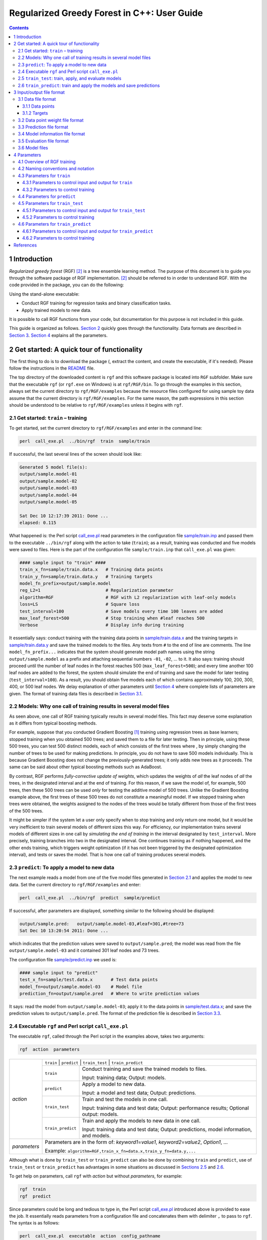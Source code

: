Regularized Greedy Forest in C++: User Guide
********************************************

.. contents:: **Contents**
    :local:
    :backlinks: none

1 Introduction
==============

*Regularized greedy forest* (RGF) `[2] <#references>`__ is a tree ensemble learning method.
The purpose of this document is to guide you through the software package of RGF implementation.
`[2] <#references>`__ should be referred to in order to understand RGF.
With the code provided in the package, you can do the following:

Using the stand-alone executable:

-  Conduct RGF training for regression tasks and binary classification tasks.

-  Apply trained models to new data.

It is possible to call RGF functions from your code, but documentation for this purpose is not included in this guide.

This guide is organized as follows.
`Section 2 <#2-get-started-a-quick-tour-of-functionality>`__ quickly goes through the functionality.
Data formats are described in `Section 3 <#3-inputoutput-file-format>`__.
`Section 4 <#4-parameters>`__ explains all the parameters.

2 Get started: A quick tour of functionality
============================================

The first thing to do is to download the package (, extract the content, and create the executable, if it's needed).
Please follow the instructions in the `README <./README.md#2-download-and-installation>`__ file.

The top directory of the downloaded content is ``rgf`` and this software package is located into ``RGF`` subfolder.
Make sure that the executable ``rgf`` (or ``rgf.exe`` on Windows) is at ``rgf/RGF/bin``.
To go through the examples in this section, always set the current directory to ``rgf/RGF/examples`` because the resource files configured for using sample toy data assume that the current directory is ``rgf/RGF/examples``.
For the same reason, the path expressions in this section should be understood to be relative to ``rgf/RGF/examples`` unless it begins with ``rgf``.

2.1 Get started: ``train`` – training
-------------------------------------

To get started, set the current directory to ``rgf/RGF/examples`` and enter in the command line:

.. code::

    perl  call_exe.pl  ../bin/rgf  train  sample/train

If successful, the last several lines of the screen should look like:

.. code::

    Generated 5 model file(s):
    output/sample.model-01
    output/sample.model-02
    output/sample.model-03
    output/sample.model-04
    output/sample.model-05

    Sat Dec 10 12:17:39 2011: Done ...
    elapsed: 0.115

What happened is:
the Perl script `call_exe.pl <./examples/call_exe.pl>`__ read parameters in the configuration file `sample/train.inp <./examples/sample/train.inp>`__ and passed them to the executable ``../bin/rgf`` along with the action to take (``train``);
as a result, training was conducted and five models were saved to files.
Here is the part of the configuration file ``sample/train.inp`` that ``call_exe.pl`` was given:

.. code::

    #### sample input to "train" ####
    train_x_fn=sample/train.data.x   # Training data points
    train_y_fn=sample/train.data.y   # Training targets
    model_fn_prefix=output/sample.model
    reg_L2=1                         # Regularization parameter
    algorithm=RGF                    # RGF with L2 regularization with leaf-only models
    loss=LS                          # Square loss
    test_interval=100                # Save models every time 100 leaves are added
    max_leaf_forest=500              # Stop training when #leaf reaches 500
    Verbose                          # Display info during training

It essentially says: conduct training with the training data points in `sample/train.data.x <./examples/sample/train.data.x>`__ and the training targets in `sample/train.data.y <./examples/sample/train.data.y>`__ and save the trained models to the files.
Any texts from ``#`` to the end of line are comments.
The line ``model_fn_prefix...`` indicates that the system should generate model path names using the string ``output/sample.model`` as a prefix and attaching sequential numbers ``-01``, ``-02``, ... to it.
It also says: training should proceed until the number of leaf nodes in the forest reaches 500 (``max_leaf_forest=500``);
and every time another 100 leaf nodes are added to the forest, the system should simulate the end of training and save the model for later testing (``test_interval=100``).
As a result, you should obtain five models each of which contains approximately 100, 200, 300, 400, or 500 leaf nodes.
We delay explanation of other parameters until `Section 4 <#4-parameters>`__ where complete lists of parameters are given.
The format of training data files is described in `Section 3.1 <#31-data-file-format>`__.

2.2 Models: Why one call of training results in several model files
-------------------------------------------------------------------

As seen above, one call of RGF training typically results in several model files.
This fact may deserve some explanation as it differs from typical boosting methods.

For example, suppose that you conducted Gradient Boosting `[1] <#references>`__ training using regression trees as base learners;
stopped training when you obtained 500 trees;
and saved them to a file for later testing.
Then in principle, using these 500 trees, you can test 500 distinct models, each of which consists of the first |k| trees where |k definition|, by simply changing the number of trees to be used for making predictions.
In principle, you do not have to save 500 models individually.
This is because Gradient Boosting does not change the previously-generated trees;
it only adds new trees as it proceeds.
The same can be said about other typical boosting methods such as AdaBoost.

By contrast, RGF performs *fully-corrective update of weights*, which updates the weights of *all* the leaf nodes of *all* the trees, in the designated interval and at the end of training.
For this reason, if we save the model of, for example, 500 trees, then these 500 trees can be used *only* for testing the additive model of 500 trees.
Unlike the Gradient Boosting example above, the first |k| trees of these 500 trees do not constitute a meaningful model.
If we stopped training when |k| trees were obtained, the weights assigned to the nodes of the |k| trees would be totally different from those of the first |k| trees of the 500 trees.

It might be simpler if the system let a user only specify when to stop training and only return one model, but it would be very inefficient to train several models of different sizes this way.
For efficiency, our implementation trains several models of different sizes in one call by *simulating the end of training* in the interval designated by ``test_interval``.
More precisely, training branches into two in the designated interval.
One continues training as if nothing happened, and the other ends training, which triggers weight optimization (if it has not been triggered by the designated optimization interval), and tests or saves the model.
That is how one call of training produces several models.

2.3 ``predict``: To apply a model to new data
---------------------------------------------

The next example reads a model from one of the five model files generated in `Section 2.1 <#21-get-started-train--training>`__ and applies the model to new data.
Set the current directory to ``rgf/RGF/examples`` and enter:

.. code::

    perl  call_exe.pl  ../bin/rgf  predict  sample/predict

If successful, after parameters are displayed, something similar to the following should be displayed:

.. code::

    output/sample.pred:   output/sample.model-03,#leaf=301,#tree=73
    Sat Dec 10 13:20:54 2011: Done ...

which indicates that the prediction values were saved to ``output/sample.pred``;
the model was read from the file ``output/sample.model-03`` and it contained 301 leaf nodes and 73 trees.

The configuration file `sample/predict.inp <./examples/sample/predict.inp>`__ we used is:

.. code::

    #### sample input to "predict"
    test_x_fn=sample/test.data.x       # Test data points
    model_fn=output/sample.model-03    # Model file
    prediction_fn=output/sample.pred   # Where to write prediction values

It says: read the model from ``output/sample.model-03``; apply it to the data points in `sample/test.data.x <./examples/sample/test.data.x>`__;
and save the prediction values to ``output/sample.pred``.
The format of the prediction file is described in `Section 3.3 <#33-prediction-file-format>`__.

2.4 Executable ``rgf`` and Perl script ``call_exe.pl``
------------------------------------------------------

The executable ``rgf``, called through the Perl script in the examples above, takes two arguments:

.. code::

    rgf  action  parameters

+-----------------------+-----------------------+--------------------------------------------+
| *action*              | ``train`` | ``predict`` | ``train_test`` | ``train_predict``       |
+                       +-----------------------+--------------------------------------------+
|                       | ``train``             | Conduct training and                       |
|                       |                       | save the trained models to files.          |
|                       |                       |                                            |
|                       |                       | Input: training data;                      |
|                       |                       | Output: models.                            |
+                       +-----------------------+--------------------------------------------+
|                       | ``predict``           | Apply a model to new data.                 |
|                       |                       |                                            |
|                       |                       | Input: a model and test data;              |
|                       |                       | Output: predictions.                       |
+                       +-----------------------+--------------------------------------------+
|                       | ``train_test``        | Train and test the models                  |
|                       |                       | in one call.                               |
|                       |                       |                                            |
|                       |                       | Input: training data and test data;        |
|                       |                       | Output: performance results;               |
|                       |                       | Optional output: models.                   |
+                       +-----------------------+--------------------------------------------+
|                       | ``train_predict``     | Train and apply the models                 |
|                       |                       | to new data in one call.                   |
|                       |                       |                                            |
|                       |                       | Input: training data and test data;        |
|                       |                       | Output: predictions,                       |
|                       |                       | model information, and models.             |
+-----------------------+-----------------------+--------------------------------------------+
| *parameters*          | Parameters are in the form of:                                     |
|                       | *keyword1*\ =\ *value1*, *keyword2*\ =\ *value2*, *Option1*, ...   |
|                       |                                                                    |
|                       | Example: ``algorithm=RGF,train_x_fn=data.x,train_y_fn=data.y,...`` |
+-----------------------+-----------------------+--------------------------------------------+

Although what is done by ``train_test`` or ``train_predict`` can also be done by combining ``train`` and ``predict``,
use of ``train_test`` or ``train_predict`` has advantages in some situations as discussed in `Sections 2.5 <#25-train_test-train-apply-and-evaluate-models>`__ and `2.6 <#26-train_predict-train-and-apply-the-models-and-save-predictions>`__.

To get help on parameters, call ``rgf`` with *action* but without *parameters*, for example:

.. code::

    rgf  train
    rgf  predict

Since parameters could be long and tedious to type in, the Perl script `call_exe.pl <./examples/call_exe.pl>`__ introduced above is provided to ease the job.
It essentially reads parameters from a configuration file and concatenates them with delimiter ``,`` to pass to ``rgf``.
The syntax is as follows:

.. code::

    perl  call_exe.pl  executable  action  config_pathname

+-----------------------------------+--------------------------------------------------------------+
| *executable*                      | Typically, ``../bin/rgf``, i.e., ``rgf/RGF/bin/rgf``.        |
+-----------------------------------+--------------------------------------------------------------+
| *action*                          | ``train`` | ``predict`` | ``train_test`` | ``train_predict`` |
+-----------------------------------+--------------------------------------------------------------+
| *config_pathname*                 | Path name to the configuration file without extension.       |
|                                   | The extension of configuration files must be ``.inp``.       |
+-----------------------------------+--------------------------------------------------------------+

In the configuration files, any text from ``#`` to the end of line is considered to be a comment.

Additionally, ``call_exe.pl`` provides an interface to perform several runs in one call with one configuration file.
This is convenient, for example, for testing different degrees of regularization with other parameters fixed.
`sample/regress_train_test.inp <./examples/sample/regress_train_test.inp>`__ provides a self-explaining example.

2.5 ``train_test``: train, apply, and evaluate models
-----------------------------------------------------

``train_test`` performs training and test in one call.
What ``train_test`` does can also be done by combining ``train`` and ``predict`` and writing an evaluation routine by yourself.
One advantage of ``train_test`` other than convenience is that it can save disk space by not having to write the models to files.
To try the example configuration for ``train_test``, set the current directory to ``rgf/RGF/examples``, and enter:

.. code::

    perl  call_exe.pl  ../bin/rgf  train_test  sample/train_test

If successful, the last several lines of the screen should look like:

.. code::

    Generated 5 model file(s):
    output/m-01
    output/m-02
    output/m-03
    output/m-04
    output/m-05
    
    Sat Dec 10 10:17:50 2011: Done ...
    elapsed:   0.135

The part of the configuration file `sample/train_test.inp <./examples/sample/train_test.inp>`__ is:

.. code::

    #### sample input to "train test" ####
    train_x_fn=sample/train.data.x   # Training data points
    train_y_fn=sample/train.data.y   # Training targest
    test_x_fn=sample/test.data.x     # Test data points
    test_y_fn=sample/test.data.y     # Test targets
    evaluation_fn=output/sample.evaluation
                                     # Where to write evaluation results
    model_fn_prefix=output/m         # Save models. This is optional
    algorithm=RGF                    # RGF with L2 regularization on leaf-only models
    reg_L2=1                         # Regularization parameter
    loss=LS                          # Square loss
    test_interval=100                # Test (and save) models every time 100 leaves are added
    max_leaf_forest=500              # Stop training when #leaf reaches 500
    Verbose                          # Display info during training

It is mostly the same as the configuration file for ``train`` in `Section 2.1 <#21-get-started-train--training>`__ except that test data is specified by ``test_x_fn`` (data points) and ``test_y_fn`` (targets) and ``evaluation_fn`` indicates where the performance evaluation results should be written.
In this example, model files are saved to files, as ``model_fn_prefix`` is specified.
If ``model_fn_prefix`` is omitted, the models are not saved.

Now check the evaluation file (``output/sample.evaluation``) that was just generated.
It should look like the following except that the items following ``cfg`` are omitted here:

.. code::

    #tree,29,#leaf,100,acc,0.61,rmse,0.9886,sqerr,0.9773,#test,100,cfg,...,output/m-01                                                        
    #tree,52,#leaf,200,acc,0.66,rmse,0.9757,sqerr,0.952,#test,100,cfg,...,output/m-02                                                         
    #tree,73,#leaf,301,acc,0.66,rmse,0.9824,sqerr,0.9651,#test,100,cfg,...,output/m-03                                                        
    #tree,94,#leaf,400,acc,0.69,rmse,0.9767,sqerr,0.9539,#test,100,cfg,...,output/m-04                                                        
    #tree,115,#leaf,501,acc,0.67,rmse,0.985,sqerr,0.9702,#test,100,cfg,...,output/m-05                                                        

Five lines indicate that five models were trained and tested.
For example, the first line says: a model with 29 trees and 100 leaf nodes was applied to 100 data points and classification accuracy was found to be 61%, and the model was saved to ``output/m-01``.

The evaluation file format is described in `Section 3.5 <#35-evaluation-file-format>`__.
The format of training data and test data files is described in `Section 3.1 <#31-data-file-format>`__.

2.6 ``train_predict``: train and apply the models and save predictions
----------------------------------------------------------------------

The primary function of ``train_predict`` is to perform training; apply the trained models to test data; and write predictions to files.
What ``train_predict`` does can also be done by combining ``train`` and ``predict``.
One advantage of ``train_predict`` is that it can save disk space by not having to write model files.
(Typically, predictions take up much less disk space than models.)
In particular, ``train_predict`` can be used for one-vs-all training for multi-class categorization, whereas ``train_test`` cannot since testing (evaluation) of predictions has to wait until training of all the |big k| one-vs-all models for |big k| classes is done.

Note that by default all the models are written to files, and to save disk space as discussed above, the option switch ``SaveLastModelOnly`` needs to be turned on.
With this switch on, only the last (and largest) model is written to the file to enable future warm-start.
(Warm-start resumes training from where the training stopped before, which is also explained in `Section 4.3.1 <#431-parameters-to-control-input-and-output-for-train>`__.)

Model information such as sizes is also written to files.
The original purpose is to save information that would be disposed of otherwise with ``SaveLastModelOnly`` on.
But for simplicity, ``train_predict`` always generates model information files irrespective of on/off of the switch.
The part of the provided sample configuration file for ``train_predict``, `sample/train_predict.inp <./examples/sample/train_predict.inp>`__ is as follows.

.. code::

    #### sample input to "train predict" ####
    train_x_fn=sample/train.data.x   # Training data points
    train_y_fn=sample/train.data.y   # Training targets
    test_x_fn=sample/test.data.x     # Test data points
    model_fn_prefix=output/m
    SaveLastModelOnly                # Only the last (largest) model will be saved
    :
    test_interval=100                # Test (and save) models every time 100 leaves are added
    max_leaf_forest=500              # Stop training when #leaf reaches 500

In this example, the model path names will be ``output/m-01``, ..., ``output/m-05``, but the only last one ``output/m-05`` is actually written to the file, as ``SaveLastModelOnly`` is turned on.
The path names for saving the predictions and model information are generated by attaching ``.pred`` and ``.info`` to the model path names, respectively.
Therefore, after entering the following in the command line,

.. code::

    perl  call_exe.pl  ../bin/rgf  train_predict  sample/train_predict

we should have the following 11 files at the ``output`` directory:

-  Five prediction files: ``m-01.pred``, ..., ``m-05.pred``

-  Five model information files: ``m-01.info``, ..., ``m-05.info``

-  One model file ``m-05``

The data format is described in `Section 3.1 <#31-data-file-format>`__.

3 Input/output file format
==========================

This section describes the format of input/output files.

3.1 Data file format
--------------------

3.1.1 Data points
~~~~~~~~~~~~~~~~~

The data points (or feature vectors) should be given in a plain text file of the following format.
Each line represents one data point.
In each line, values should be separated by one or more white space characters.
All the lines should have exactly the same number of values.
The values should be in the format that is recognized as valid floating-point number expressions by ``atof`` of C libraries.
The following example represents three data points of five dimensions.

.. code::

    0.3    -0.5  1  0    2
    1.555   0    0  2.8  0
    0       0    0  3    0

**(NOTE)**
Currently, there is no support for categorical values.
All the values must be numbers.
This means that categorical attributes, if any, need to be converted to indicator vectors in advance.

**Alternative data format for sparse data points**
For *sparse* data which has many zero components (e.g., bag-of-word data),
the following format can be used instead.
The first line should be *"sparse d"* where *d* is the feature dimensionality.
Starting from the second line, each line represents one data point.
In each line, non-zero components should be specified as *feature#:value* where *feature#* begins from 0 and goes up to *d* - 1.
For example, the three data points above can be expressed as:

.. code::

    sparse   5
    0:0.3    1:-0.5  2:1  4:2
    0:1.555  3:2.8
    3:3

3.1.2 Targets
~~~~~~~~~~~~~

The target values should be given in a plain text file of the following format.
Each line contains the target value of one data point.
The order must be in sync with the data point file.
If the data is for the classification task, the values must be in ``{1,-1}``, for example:

.. code::

    +1
    -1
    -1

If paired with the data point file example above, this means that the target value of the first data point ``[0.3, -0.5, 1, 0, 2]`` is ``1`` and the target value of the second data point ``[1.555, 0, 0, 2.8, 0]`` is ``-1``, and so on.

For regression tasks, the target values could be any real values, for example:

.. code::

    0.35
    1.23
    -0.0028

3.2 Data point weight file format
---------------------------------

As introduced later, training optionally takes the user-specified weights of data points as input.
The data point weights should be given in a plain text file of the same format as the target file.
That is, each line should contain the user-specified weight of one data point, and the order must be in sync with the data point file of training data.

3.3 Prediction file format
--------------------------

``predict`` and ``train_predict`` output prediction values to a file.
The prediction file is a plain text file that contains one prediction value per line.
The order of the values is in sync with the data point file of test data.

3.4 Model information file format
---------------------------------

``train_predict`` outputs model information to files.
The model information file is a plain text file that has one line, for example:

.. code::

    #tree,378,#leaf,5000,sign,-___-_RGF_,cfg,reg_L2=0.1;loss=LS...

This example means that the model consists of 378 trees and 5000 leaf nodes;
and the model was trained with RGF with the parameter setting following ``cfg``.

3.5 Evaluation file format
--------------------------

``train_test`` outputs performance evaluation results to a file in the CSV format.
Here is an example:

.. code::

    #tree,115,#leaf,500,acc,0.64,rmse,0.9802,sqerr,0.9607,#test,100,cfg,...
    #tree,213,#leaf,1000,acc,0.65,rmse,0.9721,sqerr,0.945,#test,100,cfg,...

In the evaluation file each line represents the evaluation results of one model.
In each line, each value is preceded by its descriptor; e.g., ``#tree,115`` indicates that the number of trees is 115 in the tested model.
In the following, |y_i| and |p_i| are the target value and prediction value of the |i|-th data point, respectively;
|indicator function| is the indicator function so that |indicator function definition| if |x| is true and 0 otherwise;
and |m| is the number of test data points.

+-----------------------------------+-------------------------------------------------------+
| Descriptor                        | Meaning                                               |
+===================================+=======================================================+
| ``#tree``                         | Number of trees in the model.                         |
+-----------------------------------+-------------------------------------------------------+
| ``#leaf``                         | Number of leaf nodes in the model.                    |
+-----------------------------------+-------------------------------------------------------+
| ``acc``                           | Accuracy regarding the task as a classification task. |
|                                   | |accuracy|.                                           |
+-----------------------------------+-------------------------------------------------------+
| ``rmse``                          | RMSE regarding the task as a regression task.         |
|                                   | |rmse|.                                               |
+-----------------------------------+-------------------------------------------------------+
| ``sqerr``                         | Square error. RMSE\ |times|\ RMSE.                    |
+-----------------------------------+-------------------------------------------------------+
| ``#test``                         | Number of test data points |m|.                       |
+-----------------------------------+-------------------------------------------------------+
| ``cfg``                           | Some of training parameters.                          |
+-----------------------------------+-------------------------------------------------------+

In addition, if models were saved to files, the last item of each line will be the model path name.

**(NOTE)**
Although performances are shown in several metrics, depending on the task some are obviously meaningless and should be ignored, e.g., accuracy should be ignored on the regression task;
RMSE and square error should be ignored on the classification task especially when exponential loss is used.

3.6 Model files
---------------

The model files generated by ``train`` or ``train_test`` are binary files.
Caution is needed *if* you wish to share model files between the environments with different *endianness*.
By default the code assumes *little-endian*.
To share model files between environments with different endians the executable used in the *big-endian* environment needs to be compiled in a certain way;
see `README <./README.md#33-optional-endianness-consideration>`__ for detail.

4 Parameters
============

4.1 Overview of RGF training
----------------------------

Since many of the parameters are for controlling training, let us first give a brief overview of RGF training, focusing on the things that can be controlled via parameters.
`[2] <#references>`__ should be referred to for more precise and complete definition.

Suppose that we are given |n| training data points |data points| and targets |targets| .
The additive model obtained by RGF training is in the form of: |additive model| where |v| goes through all the leaf nodes in the forest |forest|, |basis function| is the *basis function* associated with node |v|, and |weight| is its *weight* or coefficient.
Initially, we have an empty forest with |initial model|.
As training proceeds, the forest |forest| obtains more and more nodes so the model |model| obtains more and more basis functions.
The training objective of RGF is to find the model that minimizes regularized loss, which is the sum of loss and a regularization penalty term:

.. image:: https://latex.codecogs.com/svg.latex?%5Clarge%20%5Cfrac%7B1%7D%7Bn%7D%5Csum_%7Bi%3D1%7D%5En%5Cell%28h_%7B%5Cmathcal%20F%7D%28%7B%5Cmathbf%20x%7D_i%29%2Cy_i%29&plus;%7B%5Ccal%20G%7D%28%7B%5Cmathcal%20F%7D%29%2C%5Chspace%7B6em%7D%281%29

where |l| is a loss function; and |regularization penalty term| is the regularization penalty term.
RGF grows the forest with greedy search so that regularized loss is minimized, while it performs fully-corrective update of weights to minimize the regularized loss in the designated interval.
The loss function |l| and the interval of weight optimization can be specified by parameters.

There are three methods of regularization discussed in `[2] <#references>`__.
One is |L_2| regularization on leaf-only models in which the regularization penalty term |regularization penalty term| is:

.. image:: https://latex.codecogs.com/svg.latex?%5Clarge%20%5Clambda%20%5Ccdot%20%5Csum_%7Bv%7D%20%5Calpha_v%5E2/2%2C

where |lambda| is a constant.
This is equivalent to standard |L_2| regularization and penalizes larger weights.
The other two are called *min-penalty regularizers*.
Their definition of the regularization penalty term over each tree is in the form of:

.. image:: https://latex.codecogs.com/svg.latex?%5Clarge%20%5Clambda%20%5Ccdot%20%5Cmin_%7B%5C%7B%5Cbeta_v%5C%7D%7D%20%5Cleft%20%5C%7B%5Csum_%7Bv%7D%20%5Cgamma%5E%7Bd_v%7D%5Cbeta_v%5E2/2%7E%3A%7E%5Cmbox%7B%20some%20conditions%20on%20%7D%20%5C%7B%5Cbeta_v%5C%7D%5Cright%20%5C%7D%2C

where |d_v| is the depth of node |v|;
and |lambda| and |gamma| are constants.
While `[2] <#references>`__ should be consulted for precise definition of min-penalty regularizers, one thing to note here is that a larger |gamma greater 1| penalizes deeper nodes (corresponding to more complex basis functions) more severely.
Parameters are provided to choose the regularizer or to specify the degree of regularization through |lambda| or |gamma|.

Optionally, it is possible to have different |L_2| regularization parameters for the process of growing a forest and the process of weight correction.

On the regression tasks, it is sensible to normalize targets so that the average becomes zero since regularization shrinks weights towards zero.
An option switch ``NormalizeTarget`` is provided for this purpose.
When it is turned on, the model is fitted to the normalized targets |normalized targets| where |y hat definition| and the final model is set to |normalized final model|.

The regularized loss in (1) can be customized not only by specifying a loss function but also by specifying user-defined weights.
Let |w_i greater 0| be the user-defined weight assigned to the |i|-th data point.
Then instead of (1) the system will minimize the following:

.. image:: https://latex.codecogs.com/svg.latex?%5Clarge%20%5Cfrac%7B1%7D%7B%5Csum_%7Bi%3D1%7D%5En%20w_i%7D%20%5Csum_%7Bi%3D1%7D%5En%20w_i%20%5Ccdot%20%5Cell%28h_%7B%5Cmathcal%20F%7D%28%7B%5Cmathbf%20x%7D_i%29%2Cy_i%29&plus;%7B%5Ccal%20G%7D%28%7B%5Cmathcal%20F%7D%29.%5Chspace%7B6em%7D%282%29

Finally, in our implementation, fully-corrective weight update is done by coordinate descent as follows:

.. image:: https://latex.codecogs.com/svg.latex?%5Clarge%20%5Cbegin%7Balign*%7D%20%5Cmathbf%7Bfor%7D%5Censpace%20%26%20j%3D1%5Censpace%20%5Cmathbf%7Bto%7D%5Censpace%20J%5Censpace%5Cmathbf%7Bdo%7D%5C%5C%20%26%5Cmathbf%7Bforeach%7D%5Censpace%20%5Ctextnormal%7Bleaf%20node%7D%5Censpace%20v%5Censpace%5Cmathbf%7Bdo%7D%5C%5C%20%26%5Cqquad%5Ctextnormal%7B//%20Update%7D%5Censpace%20%5Calpha_v%5Censpace%20%5Ctextnormal%7Bby%20the%20Newton%20step%20with%20step%20size%7D%5Censpace%20%5Ceta%5Censpace%20%5Ctextnormal%7Bto%20minimize%20regularized%20loss%7D%5Censpace%20%7B%5Ccal%20Q%7D.%5C%5C%20%26%5Cqquad%5Calpha_v%20%5Cleftarrow%20%5Calpha_v%20-%20%5Ceta%20%5Ccdot%20%5Cfrac%7B%5Cpartial%20%7B%5Ccal%20Q%7D/%5Cpartial%20%5Cdelta_v%7C%5Cdelta_v%3D0%7D%7B%5Cpartial%5E2%7B%5Ccal%20Q%7D/%5Cpartial%20%5Cdelta_v%5E2%7C%5Cdelta_v%3D0%7D%5Censpace%20//%5Censpace%20%5Cdelta_v%5Censpace%20%5Ctextnormal%7Bis%20the%20additive%20change%20to%7D%5Censpace%20%5Calpha_v.%5C%5C%20%26%5Cmathbf%7Bend%7D%5C%5C%20%5Cmathbf%7Bend%7D%5C%5C%20%5Cend%7Balign*%7D

The constants |J| and |eta| above can be changed using the parameters described below, although, in our experiments, we never used them as the default values worked fine on a number of datasets.

4.2 Naming conventions and notation
-----------------------------------

There are two types of parameters: keyword-value pairs and options.
The keywords begin with a lower-case letter and should be followed by *=value*, e.g., ``loss=LS``.
The options begin with an upper-case letter, e.g., ``Verbose``, and indicate to turn on corresponding option switches, which are off by default.

In the lists below, ``*`` in front of the keyword indicates that the designated keyword-value pair is required and cannot be omitted.

4.3 Parameters for ``train``
----------------------------

The parameters described in this section are used by the ``train`` function.
``train`` trains models and saves them to files.

4.3.1 Parameters to control input and output for ``train``
~~~~~~~~~~~~~~~~~~~~~~~~~~~~~~~~~~~~~~~~~~~~~~~~~~~~~~~~~~

A pair of training data files (one contains the data points and the other contains the target values) are required.
Another required parameter is the prefix of model path names, which is used to generate model path names by attaching to it sequential numbers "-01", "-02", and so on.
The reason why one call of training typically produces multiple model files is explained in `Section 2.2 <#22-models-why-one-call-of-training-results-in-several-model-files>`__.

Optionally, training can be resumed from the point where training was ended last time, which we call *warm-start*.
To do warm-start, the model file from which training should be resumed needs to be specified.
Also optionally, user-defined weights of training data points can be specified through ``train_w_fn``.
They are used as in (2).

+---------------------------------+---------------------------------------------------+
| Required parameters to control input and output for ``train``                       |
+=================================+===================================================+
| \*  ``train_x_fn=``             | Path to the data point file of training data.     |
+---------------------------------+---------------------------------------------------+
| \*  ``train_y_fn=``             | Path to the target file of training data.         |
+---------------------------------+---------------------------------------------------+
| \*  ``model_fn_prefix=``        | To save models to files, path names are generated |
|                                 | by attaching "-01", "-02", ... to this value.     |
+---------------------------------+---------------------------------------------------+

+-----------------------------+---------------------------------------------------+
| Optional parameters to control input and output for ``train``                   |
+=============================+===================================================+
| ``train_w_fn=``             | Path to the file of user-defined weights          |
|                             | assigned to training data points.                 |
+-----------------------------+---------------------------------------------------+
| ``model_fn_for_warmstart=`` | Path to the model file from which                 |
|                             | training should do warm-start.                    |
+-----------------------------+---------------------------------------------------+

4.3.2 Parameters to control training
~~~~~~~~~~~~~~~~~~~~~~~~~~~~~~~~~~~~

In the list below, the first group of parameters are most important in the sense that they would affect either accuracy of the models or speed of training directly,
and they were actually used in the experiments reported in `[2] <#references>`__.
The second group of parameters never needed to be specified in our experiments, as the default values worked fine on a number of datasets, but they may be useful in some situations.
The third group is for displaying information and specifying the memory allocation policy.

The variables below refer to the corresponding variables in the overview in `Section 4.1 <#41-overview-of-rgf-training>`__.

+----------------------+------------------------------------------------------------------------------------------------------------------------------------------------+
| Parameters to control training                                                                                                                                        |
+----------------------+------------------------------------------------------------------------------------------------------------------------------------------------+
| ``algorithm=``       | ``RGF`` | ``RGF_Opt`` | ``RGF_Sib`` (Default: ``RGF``)                                                                                         |
|                      |                                                                                                                                                |
|                      | ``RGF``: RGF with |L_2| regularization on leaf-only models.                                                                                    |
|                      |                                                                                                                                                |
|                      | ``RGF_Opt``: RGF with min-penalty regularization.                                                                                              |
|                      |                                                                                                                                                |
|                      | ``RGF_Sib``: RGF with min-penalty regularization with the sum-to-zero sibling constraints.                                                     |
+----------------------+------------------------------------------------------------------------------------------------------------------------------------------------+
| ``loss=``            | Loss function |loss function|. ``LS`` | ``Expo`` | ``Log`` (Default: ``LS``)                                                                   |
|                      |                                                                                                                                                |
|                      | ``LS``: square loss |LS|.                                                                                                                      |
|                      |                                                                                                                                                |
|                      | ``Expo``: exponential loss |Expo|.                                                                                                             |
|                      |                                                                                                                                                |
|                      | ``Log``: logistic loss |Log|.                                                                                                                  |
+----------------------+------------------------------------------------------------------------------------------------------------------------------------------------+
| ``max_leaf_forest=`` | Training will be terminated when the number of leaf nodes in the forest reaches this value.                                                    |
|                      | It should be large enough so that a good model can be obtained at some point of training, whereas a smaller value makes training time shorter. |
|                      | Appropriate values are data-dependent and in `[2] <#references>`__ varied from 1000 to 10000. (Default: 10000)                                 |
+----------------------+------------------------------------------------------------------------------------------------------------------------------------------------+
| ``NormalizeTarget``  | If turned on, training targets are normalized so that the average becomes zero.                                                                |
|                      | It was turned on in all the regression experiments in `[2] <#references>`__.                                                                   |
+----------------------+------------------------------------------------------------------------------------------------------------------------------------------------+
| \*  ``reg_L2=``      | |lambda|. Used to control the degree of |L_2| regularization.                                                                                  |
|                      | Crucial for good performance.                                                                                                                  |
|                      | Appropriate values are data-dependent.                                                                                                         |
|                      | Either 1.0, 0.1, or 0.01 often produces good results                                                                                           |
|                      | though with exponential loss (``loss=Expo``) and logistic loss (``loss=Log``) some data requires smaller values such as 1e-10 or 1e-20.        |
+----------------------+------------------------------------------------------------------------------------------------------------------------------------------------+
| ``reg_sL2=``         | |lambda_g|. Override |L_2| regularization parameter |lambda| for the process of growing the forest.                                            |
|                      | That is, if specified, the weight correction process uses |lambda| and the forest growing process uses |lambda_g|.                             |
|                      | If omitted, no override takes place and |lambda| is used throughout training.                                                                  |
|                      | On some data, |default lambda_g| works well.                                                                                                   |
+----------------------+------------------------------------------------------------------------------------------------------------------------------------------------+
| ``reg_depth=``       | |gamma|. Must be no smaller than 1. Meant for being used with ``algorithm=RGF_Opt|RGF_Sib``.                                                   |
|                      | A larger value penalizes deeper nodes more severely. (Default: 1)                                                                              |
+----------------------+------------------------------------------------------------------------------------------------------------------------------------------------+
| ``test_interval=``   | Test interval in terms of the number of leaf nodes.                                                                                            |
|                      | For example, if ``test_interval=500``, every time 500 leaf nodes are newly added to the forest,                                                |
|                      | end of training is simulated and the model is tested or saved for later testing.                                                               |
|                      | For efficiency, it must be either multiple or divisor of the optimization interval (``opt_interval``: default 100).                            |
|                      | If not, it may be changed by the system  automatically. (Default: 500)                                                                         |
+----------------------+------------------------------------------------------------------------------------------------------------------------------------------------+

+------------------------+-----------------------------------------------------------------------------------------------------------------------------------------------+
| Parameters that are probably rarely used                                                                                                                               |
+========================+===============================================================================================================================================+
| ``min_pop=``           | Minimum number of training data points in each leaf node.                                                                                     |
|                        | Smaller values may slow down training.                                                                                                        |
|                        | Too large values may degrade model accuracy. (Default: 10)                                                                                    |
+------------------------+-----------------------------------------------------------------------------------------------------------------------------------------------+
| ``num_iteration_opt=`` | |J|. Number of iterations of coordinate descent to optimize weights.                                                                          |
|                        | (Default: 10 for square loss; 5 for exponential loss and the likes)                                                                           |
+------------------------+-----------------------------------------------------------------------------------------------------------------------------------------------+
| ``num_tree_search=``   | Number of trees to be searched for the nodes to split.                                                                                        |
|                        | The most recently-grown trees are searched first. (Default: 1)                                                                                |
+------------------------+-----------------------------------------------------------------------------------------------------------------------------------------------+
| ``opt_interval=``      | Weight optimization interval in terms of the number of leaf nodes.                                                                            |
|                        | For example, if ``opt_interval=100``, weight optimization is performed every time approximately 100 leaf nodes are newly added to the forest. |
|                        | (Default: 100)                                                                                                                                |
+------------------------+-----------------------------------------------------------------------------------------------------------------------------------------------+
| ``opt_stepsize=``      | |eta|. Step size of Newton updates used in coordinate descent to optimize weights. (Default: 0.5)                                             |
+------------------------+-----------------------------------------------------------------------------------------------------------------------------------------------+

+--------------------+----------------------------------------------------------------------------+
| Other parameters                                                                                |
+====================+============================================================================+
| ``Verbose``        | Print information during training.                                         |
+--------------------+----------------------------------------------------------------------------+
| ``Time``           | Measure and display  elapsed time for node search and weight optimization. |
+--------------------+----------------------------------------------------------------------------+
| ``memory_policy=`` | ``Conservative`` | ``Generous`` (Default: ``Generous``)                    |
+--------------------+----------------------------------------------------------------------------+

4.4 Parameters for ``predict``
------------------------------

``predict`` reads a model saved by ``train``, ``train_test``, or ``train_predict``, applies it to new data, and saves prediction values to a file.

+------------------------+------------------------------------------------------------+
| Parameters for ``predict``                                                          |
+========================+============================================================+
| \*  ``test_x_fn=``     | Path to the data point file of test data.                  |
+------------------------+------------------------------------------------------------+
| \*  ``model_fn=``      | Path to the model file.                                    |
+------------------------+------------------------------------------------------------+
| \*  ``prediction_fn=`` | Path to the prediction file to write prediction values to. |
+------------------------+------------------------------------------------------------+

4.5 Parameters for ``train_test``
---------------------------------

``train_test`` trains models with training data and evaluates them on test data in one call.

4.5.1 Parameters to control input and output for ``train_test``
~~~~~~~~~~~~~~~~~~~~~~~~~~~~~~~~~~~~~~~~~~~~~~~~~~~~~~~~~~~~~~~

``train_test`` requires a pair of training data files (one contains the data points and the other contains the target values) and a pair of test data files.

Optionally, the models can be saved to files by specifying ``model_fn_prefix``.
The value specified with ``model_fn_prefix`` is used to generate model path names by attaching to it sequential numbers "-01", "-02", and so on.
The reason why one call of training typically produces multiple model files is explained in `Section 2.2 <#22-models-why-one-call-of-training-results-in-several-model-files>`__.
If ``SaveLastModelOnly`` is turned on, only the last (and largest) model will be saved, which enables warm-start later on.
Other things that can be done optionally are the same as ``train``.
That is, optionally, training can be resumed from the point where training was ended last time (*warm-start*).
Also optionally, user-defined weights of training data points can be specified through ``train_w_fn``; see `Section 4.1 <#41-overview-of-rgf-training>`__ for how they are used.

+-----------------------------+---------------------------------------------------------------------------------------------+
| Parameters to control input and output for ``train_test``                                                                 |
+=============================+=============================================================================================+
| \*  ``train_x_fn=``         | Path to the data point file of training data.                                               |
+-----------------------------+---------------------------------------------------------------------------------------------+
| \*  ``train_y_fn=``         | Path to the target file of training data.                                                   |
+-----------------------------+---------------------------------------------------------------------------------------------+
| \*  ``test_x_fn=``          | Path to the data point file of test data.                                                   |
+-----------------------------+---------------------------------------------------------------------------------------------+
| \*  ``test_y_fn=``          | Path to the target file of test data.                                                       |
+-----------------------------+---------------------------------------------------------------------------------------------+
| ``evaluation_fn=``          | Path to the file to write performance evaluation results to.                                |
|                             | If omitted, the results are written to stdout.                                              |
+-----------------------------+---------------------------------------------------------------------------------------------+
| ``Append_evaluation``       | Open the file to write evaluation results to with the append mode.                          |
+-----------------------------+---------------------------------------------------------------------------------------------+
| ``model_fn_prefix=``        | If omitted, the models are not saved to files.                                              |
|                             | Model path names are generated by attaching "-01", "-02", ... to this value to save models. |
+-----------------------------+---------------------------------------------------------------------------------------------+
| ``train_w_fn=``             | Path to the file of user-defined weights assigned to training data points.                  |
+-----------------------------+---------------------------------------------------------------------------------------------+
| ``model_fn_for_warmstart=`` | Path to the input model file from which training should do warm-start.                      |
+-----------------------------+---------------------------------------------------------------------------------------------+

4.5.2 Parameters to control training
~~~~~~~~~~~~~~~~~~~~~~~~~~~~~~~~~~~~

The parameters to control training for ``train_test`` are the same as those for ``train``; see `Section 4.3.2 <#432-parameters-to-control-training>`__.

4.6 Parameters for ``train_predict``
------------------------------------

``train_predict`` trains models with training data; applies the models to test data; and saves the obtained predictions and model information to files in one call.
Model files are also saved to files, but whether all the models should be saved or only the last one is obtional.

4.6.1 Parameters to control input and output for ``train_predict``
~~~~~~~~~~~~~~~~~~~~~~~~~~~~~~~~~~~~~~~~~~~~~~~~~~~~~~~~~~~~~~~~~~

``train_predict`` requires a pair of training data files (one contains the data points and the other contains the target values) and a test data file that has data points.
The target values of test data is not required.

The value specified with ``model_fn_prefix`` is used to generate model path names by attaching to it sequential numbers "-01", "-02", and so on.
The reason why one call of training typically produces multiple model files is explained in `Section 2.2 <#22-models-why-one-call-of-training-results-in-several-model-files>`__.
To write predictions to files, the path names are generated by attaching ``.pred`` to the corresponding model path names.

When the ``SaveLastModelOnly`` switch is turned on, only the last (and largest) model is written to a file.
This option is useful for reducing the amount of disk space needed while enabling warm-start later on.
See `Section 2.6 <#26-train_predict-train-and-apply-the-models-and-save-predictions>`__ for more on the situations ``train_predict`` is suitable.

Information on models such as sizes are also written to files, and their path names are generated by attaching ``.info`` to the model path names.
The original purpose is to save information that would be disposed of otherwise with ``SaveLastModelOnly`` on.
But for simplicity, ``train_predict`` always generates model information files irrespective of on/off of ``SaveLastModelOnly``.

+-----------------------------+--------------------------------------------------------------------------------------------------------------------------------------------------+
| Parameters to control input and output for ``train_predict``                                                                                                                   |
+=============================+==================================================================================================================================================+
| \*  ``train_x_fn=``         | Path to the data point file of training data.                                                                                                    |
+-----------------------------+--------------------------------------------------------------------------------------------------------------------------------------------------+
| \*  ``train_y_fn=``         | Path to the target file of training data.                                                                                                        |
+-----------------------------+--------------------------------------------------------------------------------------------------------------------------------------------------+
| \*  ``test_x_fn=``          | Path to the data point file of test data.                                                                                                        |
+-----------------------------+--------------------------------------------------------------------------------------------------------------------------------------------------+
| \*  ``model_fn_prefix=``    | Model path names are generated by attaching "-01", "-02", ... to this value to save models.                                                      |
|                             | Prediction path names and model information path names are generated by attaching ``.pred`` and ``.info`` to the model path names, respectively. |
+-----------------------------+--------------------------------------------------------------------------------------------------------------------------------------------------+
| ``SaveLastModelOnly``       | If turned on, only  the last model is saved to the file.                                                                                         |
+-----------------------------+--------------------------------------------------------------------------------------------------------------------------------------------------+
| ``train_w_fn=``             | Path to the file of user-defined weights assigned to training data points.                                                                       |
+-----------------------------+--------------------------------------------------------------------------------------------------------------------------------------------------+
| ``model_fn_for_warmstart=`` | Path to the input model file from which training should do warm-start.                                                                           |
+-----------------------------+--------------------------------------------------------------------------------------------------------------------------------------------------+

4.6.2 Parameters to control training
~~~~~~~~~~~~~~~~~~~~~~~~~~~~~~~~~~~~

The parameters to control training for ``train_predict`` are the same as those for ``train``; see `Section 4.3.2 <#432-parameters-to-control-training>`__.

References
==========

[1] Jerome Friedman. Greedy Function Approximation: A Gradient Boosting Machine. The Annals of Statistics, 29, 2001.

[2] Rie Johnson and Tong Zhang. `Learning Nonlinear Functions Using Regularized Greedy Forest. <https://ieeexplore.ieee.org/document/6583153/>`__ IEEE Transactions on Pattern Analysis and Machine Intelligence (TPAMI), 36(5):942-954, 2014, also available as `arXiv:1109.0887 <https://arxiv.org/abs/1109.0887>`__.

.. |k definition| image:: https://latex.codecogs.com/svg.latex?%5Cinline%20%5Clarge%20k%3D1%2C2%2C...%2C500

.. |k| image:: https://latex.codecogs.com/svg.latex?%5Cinline%20%5Clarge%20k

.. |big k| image:: https://latex.codecogs.com/svg.latex?%5Cinline%20%5Clarge%20K

.. |y_i| image:: https://latex.codecogs.com/svg.latex?%5Cinline%20%5Clarge%20y_%7Bi%7D

.. |p_i| image:: https://latex.codecogs.com/svg.latex?%5Cinline%20%5Clarge%20p_%7Bi%7D

.. |indicator function| image:: https://latex.codecogs.com/svg.latex?%5Cinline%20%5Clarge%20%5Cmathcal%7BI%7D%28x%29

.. |indicator function definition| image:: https://latex.codecogs.com/svg.latex?%5Cinline%20%5Clarge%20%5Cmathcal%7BI%7D%28x%29%3D1

.. |x| image:: https://latex.codecogs.com/svg.latex?%5Cinline%20%5Clarge%20x

.. |m| image:: https://latex.codecogs.com/svg.latex?%5Cinline%20%5Clarge%20m

.. |times| image:: https://latex.codecogs.com/svg.latex?%5Cinline%20%5Clarge%20%5Ctimes

.. |accuracy| image:: https://latex.codecogs.com/svg.latex?%5Cinline%20%5Clarge%20%5Csum_%7Bi%3D1%7D%5Em%7B%5Ccal%20I%7D%28y_i%20%5Ccdot%20p_i%20%3E%200%29/m

.. |rmse| image:: https://latex.codecogs.com/svg.latex?%5Cinline%20%5Clarge%20%5Csqrt%7B%5Csum_%7Bi%3D1%7D%5Em%28y_i-p_i%29%5E2/m%7D

.. |i| image:: https://latex.codecogs.com/svg.latex?%5Cinline%20%5Clarge%20i

.. |n| image:: https://latex.codecogs.com/svg.latex?%5Cinline%20%5Clarge%20n

.. |data points| image:: https://latex.codecogs.com/svg.latex?%5Cinline%20%5Clarge%20%5Cmathbf%7Bx%7D_%7B1%7D%2C...%2C%5Cmathbf%7Bx%7D_%7Bn%7D

.. |targets| image:: https://latex.codecogs.com/svg.latex?%5Cinline%20%5Clarge%20y_%7B1%7D%2C...%2Cy_%7Bn%7D

.. |additive model| image:: https://latex.codecogs.com/svg.latex?%5Cinline%20%5Clarge%20h_%7B%5Cmathcal%20F%7D%28%5Cmathbf%20x%29%3D%5Csum_%7Bv%7D%20%5Calpha_%7Bv%7D%20%5Ccdot%20g_%7Bv%7D%28%5Cmathbf%20x%29

.. |v| image:: https://latex.codecogs.com/svg.latex?%5Cinline%20%5Clarge%20v

.. |forest| image:: https://latex.codecogs.com/svg.latex?%5Cinline%20%5Clarge%20%5Cmathcal%20F

.. |basis function| image:: https://latex.codecogs.com/svg.latex?%5Cinline%20%5Clarge%20%7Bg%7D_v%28%7B%5Cmathbf%20x%7D%29

.. |weight| image:: https://latex.codecogs.com/svg.latex?%5Cinline%20%5Clarge%20%7B%5Calpha%7D_v

.. |initial model| image:: https://latex.codecogs.com/svg.latex?%5Cinline%20%5Clarge%20h_%7B%5Cmathcal%20F%7D%28%5Cmathbf%20x%29%3D0

.. |model| image:: https://latex.codecogs.com/svg.latex?%5Cinline%20%5Clarge%20h_%7B%5Cmathcal%20F%7D%28%7B%5Cmathbf%20x%7D%29

.. |l| image:: https://latex.codecogs.com/svg.latex?%5Cinline%20%5Clarge%20%5Cell

.. |regularization penalty term| image:: https://latex.codecogs.com/svg.latex?%5Cinline%20%5Clarge%20%7B%5Ccal%20G%7D%28%7B%5Cmathcal%20F%7D%29

.. |lambda| image:: https://latex.codecogs.com/svg.latex?%5Cinline%20%5Clarge%20%5Clambda

.. |d_v| image:: https://latex.codecogs.com/svg.latex?%5Cinline%20%5Clarge%20d_v

.. |gamma| image:: https://latex.codecogs.com/svg.latex?%5Cinline%20%5Clarge%20%5Cgamma

.. |gamma greater 1| image:: https://latex.codecogs.com/svg.latex?%5Cinline%20%5Clarge%20%5Cgamma%3E1

.. |normalized targets| image:: https://latex.codecogs.com/svg.latex?%5Cinline%20%5Clarge%20%5By_i-%5Cbar%7By%7D%5D_%7Bi%3D1%7D%5En

.. |y hat definition| image:: https://latex.codecogs.com/svg.latex?%5Cinline%20%5Clarge%20%5Cbar%7By%7D%3D%5Csum_%7Bi%3D1%7D%5En%20y_i/n

.. |normalized final model| image:: https://latex.codecogs.com/svg.latex?%5Cinline%20%5Clarge%20h_%7B%5Cmathcal%20F%7D%28%7B%5Cmathbf%20x%7D%29&plus;%5Cbar%7By%7D

.. |w_i greater 0| image:: https://latex.codecogs.com/svg.latex?%5Cinline%20%5Clarge%20w_i%3E0

.. |J| image:: https://latex.codecogs.com/svg.latex?%5Cinline%20%5Clarge%20J

.. |eta| image:: https://latex.codecogs.com/svg.latex?%5Cinline%20%5Clarge%20%5Ceta

.. |L_2| image:: https://latex.codecogs.com/svg.latex?%5Cinline%20%5Clarge%20L_%7B2%7D

.. |loss function| image:: https://latex.codecogs.com/svg.latex?%5Cinline%20%5Clarge%20%5Cell%28p%2Cy%29

.. |LS| image:: https://latex.codecogs.com/svg.latex?%5Cinline%20%5Clarge%20%28p-y%29%5E2/2

.. |Expo| image:: https://latex.codecogs.com/svg.latex?%5Cinline%20%5Clarge%20%5Cexp%28-py%29

.. |Log| image:: https://latex.codecogs.com/svg.latex?%5Cinline%20%5Clarge%20%5Clog%281&plus;%5Cexp%28-py%29%29

.. |lambda_g| image:: https://latex.codecogs.com/svg.latex?%5Cinline%20%5Clarge%20%5Clambda_g

.. |default lambda_g| image:: https://latex.codecogs.com/svg.latex?%5Cinline%20%5Clarge%20%5Clambda/100
